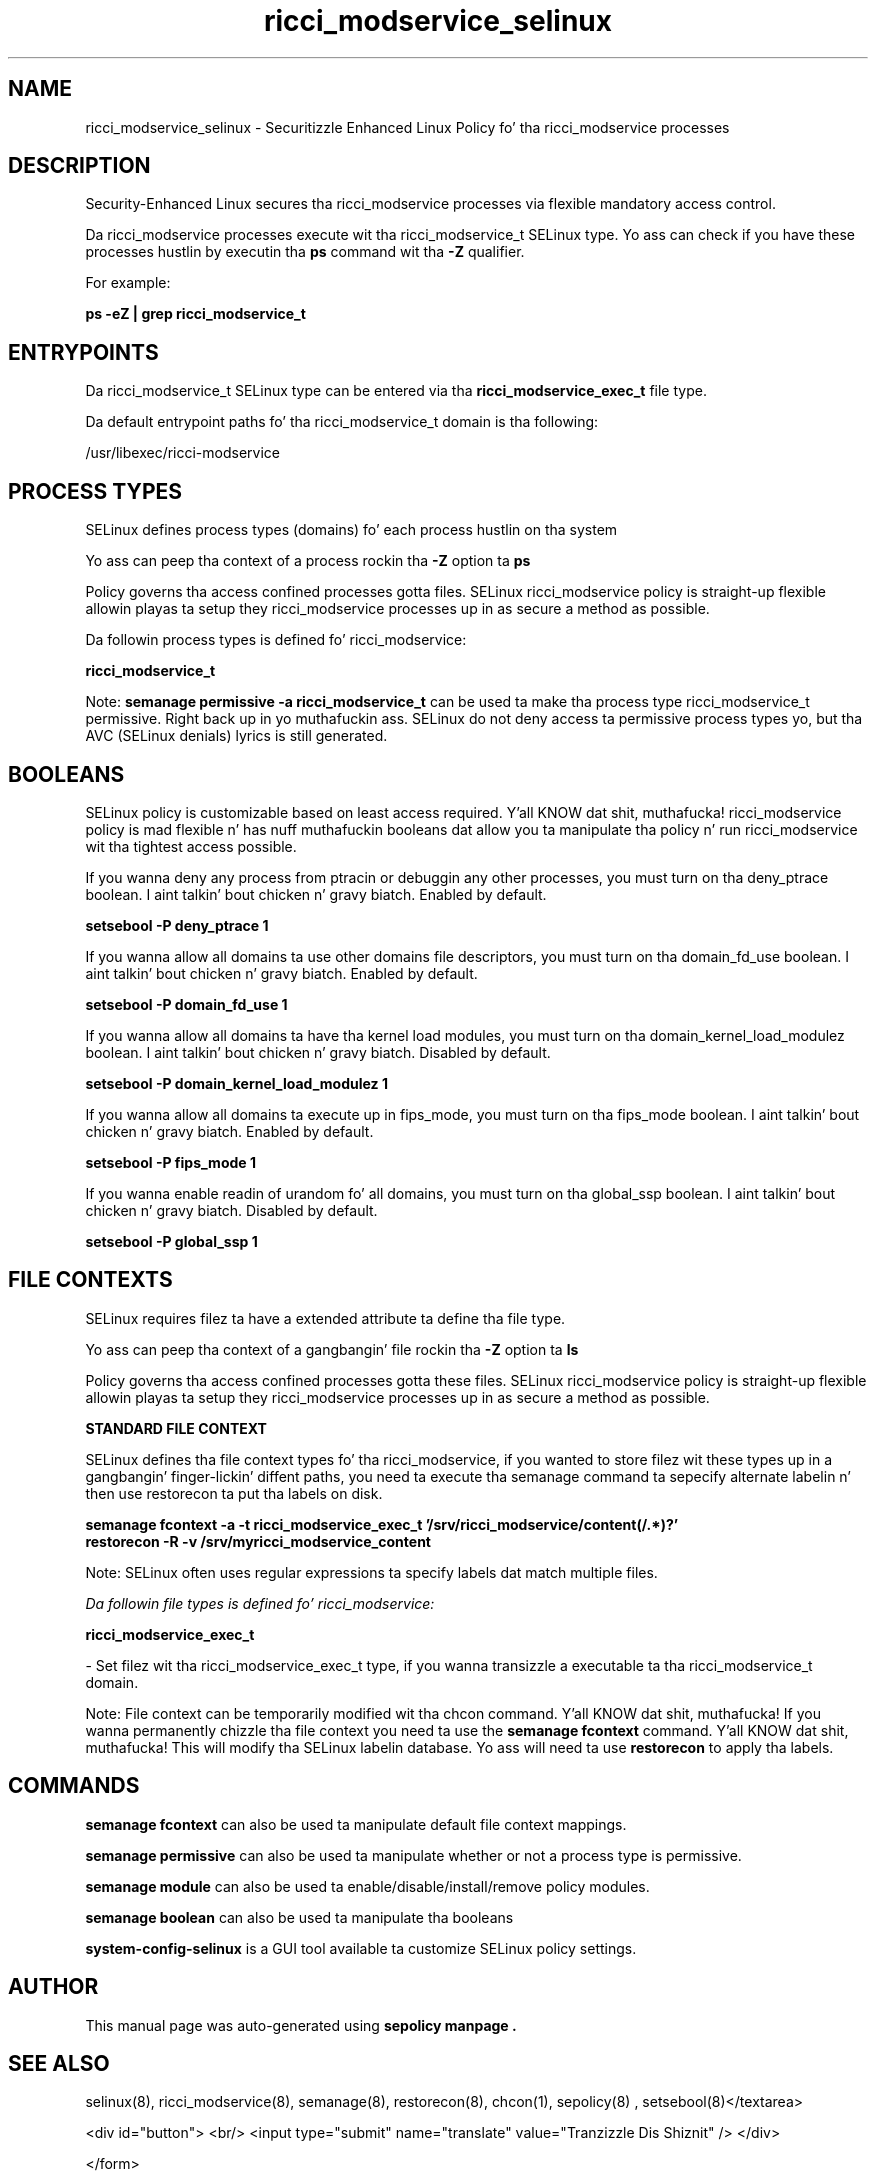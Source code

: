 .TH  "ricci_modservice_selinux"  "8"  "14-12-02" "ricci_modservice" "SELinux Policy ricci_modservice"
.SH "NAME"
ricci_modservice_selinux \- Securitizzle Enhanced Linux Policy fo' tha ricci_modservice processes
.SH "DESCRIPTION"

Security-Enhanced Linux secures tha ricci_modservice processes via flexible mandatory access control.

Da ricci_modservice processes execute wit tha ricci_modservice_t SELinux type. Yo ass can check if you have these processes hustlin by executin tha \fBps\fP command wit tha \fB\-Z\fP qualifier.

For example:

.B ps -eZ | grep ricci_modservice_t


.SH "ENTRYPOINTS"

Da ricci_modservice_t SELinux type can be entered via tha \fBricci_modservice_exec_t\fP file type.

Da default entrypoint paths fo' tha ricci_modservice_t domain is tha following:

/usr/libexec/ricci-modservice
.SH PROCESS TYPES
SELinux defines process types (domains) fo' each process hustlin on tha system
.PP
Yo ass can peep tha context of a process rockin tha \fB\-Z\fP option ta \fBps\bP
.PP
Policy governs tha access confined processes gotta files.
SELinux ricci_modservice policy is straight-up flexible allowin playas ta setup they ricci_modservice processes up in as secure a method as possible.
.PP
Da followin process types is defined fo' ricci_modservice:

.EX
.B ricci_modservice_t
.EE
.PP
Note:
.B semanage permissive -a ricci_modservice_t
can be used ta make tha process type ricci_modservice_t permissive. Right back up in yo muthafuckin ass. SELinux do not deny access ta permissive process types yo, but tha AVC (SELinux denials) lyrics is still generated.

.SH BOOLEANS
SELinux policy is customizable based on least access required. Y'all KNOW dat shit, muthafucka!  ricci_modservice policy is mad flexible n' has nuff muthafuckin booleans dat allow you ta manipulate tha policy n' run ricci_modservice wit tha tightest access possible.


.PP
If you wanna deny any process from ptracin or debuggin any other processes, you must turn on tha deny_ptrace boolean. I aint talkin' bout chicken n' gravy biatch. Enabled by default.

.EX
.B setsebool -P deny_ptrace 1

.EE

.PP
If you wanna allow all domains ta use other domains file descriptors, you must turn on tha domain_fd_use boolean. I aint talkin' bout chicken n' gravy biatch. Enabled by default.

.EX
.B setsebool -P domain_fd_use 1

.EE

.PP
If you wanna allow all domains ta have tha kernel load modules, you must turn on tha domain_kernel_load_modulez boolean. I aint talkin' bout chicken n' gravy biatch. Disabled by default.

.EX
.B setsebool -P domain_kernel_load_modulez 1

.EE

.PP
If you wanna allow all domains ta execute up in fips_mode, you must turn on tha fips_mode boolean. I aint talkin' bout chicken n' gravy biatch. Enabled by default.

.EX
.B setsebool -P fips_mode 1

.EE

.PP
If you wanna enable readin of urandom fo' all domains, you must turn on tha global_ssp boolean. I aint talkin' bout chicken n' gravy biatch. Disabled by default.

.EX
.B setsebool -P global_ssp 1

.EE

.SH FILE CONTEXTS
SELinux requires filez ta have a extended attribute ta define tha file type.
.PP
Yo ass can peep tha context of a gangbangin' file rockin tha \fB\-Z\fP option ta \fBls\bP
.PP
Policy governs tha access confined processes gotta these files.
SELinux ricci_modservice policy is straight-up flexible allowin playas ta setup they ricci_modservice processes up in as secure a method as possible.
.PP

.PP
.B STANDARD FILE CONTEXT

SELinux defines tha file context types fo' tha ricci_modservice, if you wanted to
store filez wit these types up in a gangbangin' finger-lickin' diffent paths, you need ta execute tha semanage command ta sepecify alternate labelin n' then use restorecon ta put tha labels on disk.

.B semanage fcontext -a -t ricci_modservice_exec_t '/srv/ricci_modservice/content(/.*)?'
.br
.B restorecon -R -v /srv/myricci_modservice_content

Note: SELinux often uses regular expressions ta specify labels dat match multiple files.

.I Da followin file types is defined fo' ricci_modservice:


.EX
.PP
.B ricci_modservice_exec_t
.EE

- Set filez wit tha ricci_modservice_exec_t type, if you wanna transizzle a executable ta tha ricci_modservice_t domain.


.PP
Note: File context can be temporarily modified wit tha chcon command. Y'all KNOW dat shit, muthafucka!  If you wanna permanently chizzle tha file context you need ta use the
.B semanage fcontext
command. Y'all KNOW dat shit, muthafucka!  This will modify tha SELinux labelin database.  Yo ass will need ta use
.B restorecon
to apply tha labels.

.SH "COMMANDS"
.B semanage fcontext
can also be used ta manipulate default file context mappings.
.PP
.B semanage permissive
can also be used ta manipulate whether or not a process type is permissive.
.PP
.B semanage module
can also be used ta enable/disable/install/remove policy modules.

.B semanage boolean
can also be used ta manipulate tha booleans

.PP
.B system-config-selinux
is a GUI tool available ta customize SELinux policy settings.

.SH AUTHOR
This manual page was auto-generated using
.B "sepolicy manpage".

.SH "SEE ALSO"
selinux(8), ricci_modservice(8), semanage(8), restorecon(8), chcon(1), sepolicy(8)
, setsebool(8)</textarea>

<div id="button">
<br/>
<input type="submit" name="translate" value="Tranzizzle Dis Shiznit" />
</div>

</form> 

</div>

<div id="space3"></div>
<div id="disclaimer"><h2>Use this to translate your words into gangsta</h2>
<h2>Click <a href="more.html">here</a> to learn more about Gizoogle</h2></div>

</body>
</html>
